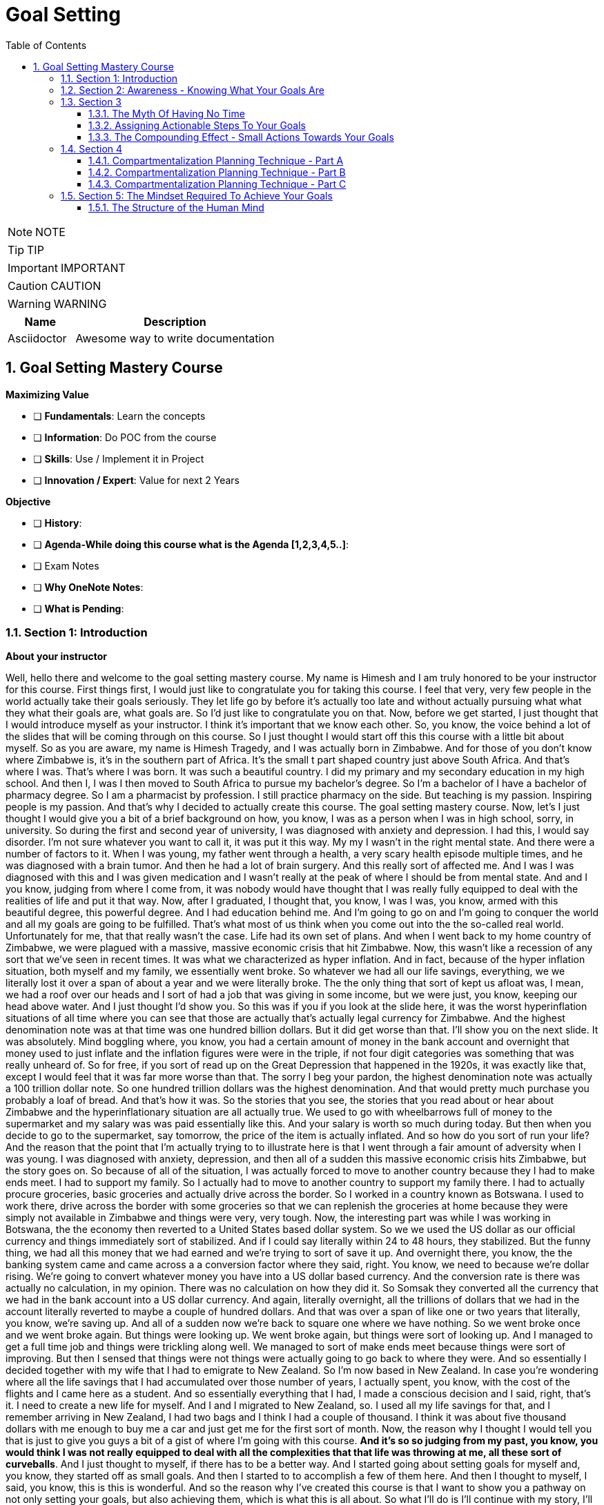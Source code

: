 = Goal Setting
:toc: left
:toclevels: 5
:sectnums:
:sectnumlevels: 5

NOTE: NOTE

TIP: TIP

IMPORTANT: IMPORTANT

CAUTION: CAUTION

WARNING: WARNING

[cols="1,3"]
|===
| Name | Description

| Asciidoctor
| Awesome way to write documentation

|===

== Goal Setting Mastery Course

*Maximizing Value*

* [ ] *Fundamentals*: Learn the concepts
* [ ] *Information*: Do POC from the course
* [ ] *Skills*: Use / Implement it in Project
* [ ] *Innovation / Expert*: Value for next 2 Years


*Objective*

* [ ] *History*:
* [ ] *Agenda-While doing this course what is the Agenda [1,2,3,4,5..]*:
* [ ] Exam Notes
* [ ] *Why OneNote Notes*:
* [ ] *What is Pending*:

=== Section 1: Introduction

*About your instructor*

Well, hello there and welcome to the goal setting mastery course. My name is Himesh and I am truly honored to be your instructor for this course. First things first, I would just like to congratulate you for taking this course. I feel that very, very few people in the world actually take their goals seriously. They let life go by before it's actually too late and without actually pursuing what what they what their goals are, what goals are. So I'd just like to congratulate you on that. Now, before we get started, I just thought that I would introduce myself as your instructor. I think it's important that we know each other. So, you know, the voice behind a lot of the slides that will be coming through on this course. So I just thought I would start off this this course with a little bit about myself. So as you are aware, my name is Himesh Tragedy, and I was actually born in Zimbabwe. And for those of you don't know where Zimbabwe is, it's in the southern part of Africa. It's the small t part shaped country just above South Africa. And that's where I was. That's where I was born. It was such a beautiful country. I did my primary and my secondary education in my high school. And then I, I was I then moved to South Africa to pursue my bachelor's degree. So I'm a bachelor of I have a bachelor of pharmacy degree. So I am a pharmacist by profession. I still practice pharmacy on the side. But teaching is my passion. Inspiring people is my passion. And that's why I decided to actually create this course. The goal setting mastery course. Now, let's I just thought I would give you a bit of a brief background on how, you know, I was as a person when I was in high school, sorry, in university. So during the first and second year of university, I was diagnosed with anxiety and depression. I had this, I would say disorder. I'm not sure whatever you want to call it, it was put it this way. My my I wasn't in the right mental state. And there were a number of factors to it. When I was young, my father went through a health, a very scary health episode multiple times, and he was diagnosed with a brain tumor. And then he had a lot of brain surgery. And this really sort of affected me. And I was I was diagnosed with this and I was given medication and I wasn't really at the peak of where I should be from mental state. And and I you know, judging from where I come from, it was nobody would have thought that I was really fully equipped to deal with the realities of life and put it that way. Now, after I graduated, I thought that, you know, I was I was, you know, armed with this beautiful degree, this powerful degree. And I had education behind me. And I'm going to go on and I'm going to conquer the world and all my goals are going to be fulfilled. That's what most of us think when you come out into the the so-called real world. Unfortunately for me, that that really wasn't the case. Life had its own set of plans. And when I went back to my home country of Zimbabwe, we were plagued with a massive, massive economic crisis that hit Zimbabwe. Now, this wasn't like a recession of any sort that we've seen in recent times. It was what we characterized as hyper inflation. And in fact, because of the hyper inflation situation, both myself and my family, we essentially went broke. So whatever we had all our life savings, everything, we we literally lost it over a span of about a year and we were literally broke. The the only thing that sort of kept us afloat was, I mean, we had a roof over our heads and I sort of had a job that was giving in some income, but we were just, you know, keeping our head above water. And I just thought I'd show you. So this was if you if you look at the slide here, it was the worst hyperinflation situations of all time where you can see that those are actually that's actually legal currency for Zimbabwe. And the highest denomination note was at that time was one hundred billion dollars. But it did get worse than that. I'll show you on the next slide. It was absolutely. Mind boggling where, you know, you had a certain amount of money in the bank account and overnight that money used to just inflate and the inflation figures were were in the triple, if not four digit categories was something that was really unheard of. So for free, if you sort of read up on the Great Depression that happened in the 1920s, it was exactly like that, except I would feel that it was far more worse than that. The sorry I beg your pardon, the highest denomination note was actually a 100 trillion dollar note. So one hundred trillion dollars was the highest denomination. And that would pretty much purchase you probably a loaf of bread. And that's how it was. So the stories that you see, the stories that you read about or hear about Zimbabwe and the hyperinflationary situation are all actually true. We used to go with wheelbarrows full of money to the supermarket and my salary was was paid essentially like this. And your salary is worth so much during today. But then when you decide to go to the supermarket, say tomorrow, the price of the item is actually inflated. And so how do you sort of run your life? And the reason that the point that I'm actually trying to to illustrate here is that I went through a fair amount of adversity when I was young. I was diagnosed with anxiety, depression, and then all of a sudden this massive economic crisis hits Zimbabwe, but the story goes on. So because of all of the situation, I was actually forced to move to another country because they I had to make ends meet. I had to support my family. So I actually had to move to another country to support my family there. I had to actually procure groceries, basic groceries and actually drive across the border. So I worked in a country known as Botswana. I used to work there, drive across the border with some groceries so that we can replenish the groceries at home because they were simply not available in Zimbabwe and things were very, very tough. Now, the interesting part was while I was working in Botswana, the the economy then reverted to a United States based dollar system. So we we used the US dollar as our official currency and things immediately sort of stabilized. And if I could say literally within 24 to 48 hours, they stabilized. But the funny thing, we had all this money that we had earned and we're trying to sort of save it up. And overnight there, you know, the the banking system came and came across a a conversion factor where they said, right. You know, we need to because we're dollar rising. We're going to convert whatever money you have into a US dollar based currency. And the conversion rate is there was actually no calculation, in my opinion. There was no calculation on how they did it. So Somsak they converted all the currency that we had in the bank account into a US dollar currency. And again, literally overnight, all the trillions of dollars that we had in the account literally reverted to maybe a couple of hundred dollars. And that was over a span of like one or two years that literally, you know, we're saving up. And all of a sudden now we're back to square one where we have nothing. So we went broke once and we went broke again. But things were looking up. We went broke again, but things were sort of looking up. And I managed to get a full time job and things were trickling along well. We managed to sort of make ends meet because things were sort of improving. But then I sensed that things were not things were actually going to go back to where they were. And so essentially I decided together with my wife that I had to emigrate to New Zealand. So I'm now based in New Zealand. In case you're wondering where all the life savings that I had accumulated over those number of years, I actually spent, you know, with the cost of the flights and I came here as a student. And so essentially everything that I had, I made a conscious decision and I said, right, that's it. I need to create a new life for myself. And I and I migrated to New Zealand, so. I used all my life savings for that, and I remember arriving in New Zealand, I had two bags and I think I had a couple of thousand. I think it was about five thousand dollars with me enough to buy me a car and just get me for the first sort of month. Now, the reason why I thought I would tell you that is just to give you guys a bit of a gist of where I'm going with this course. *And it's so so judging from my past, you know, you would think I was not really equipped to deal with all the complexities that that life was throwing at me, all these sort of curveballs*. And I just thought to myself, if there has to be a better way. And I started going about setting goals for myself and, you know, they started off as small goals. And then I started to to accomplish a few of them here. And then I thought to myself, I said, you know, this is this is wonderful. And so the reason why I've created this course is that I want to show you a pathway on not only setting your goals, but also achieving them, which is what this is all about. So what I'll do is I'll continue with my story, I'll continue with my story and its goals. So most of this will make sense once you go through the course. #*But in a nutshell, what I what I actually did was I prioritise three areas of my life. One was my family. One was my job. And most importantly, was my part time business. And I think the part time business is the most sort of important thing, because it was the only way that I could get out of the financial rut that I was in*#.

---

image::c:/nc/bookmark.png[]

---

Now, I just want to take a pause here. The exact strategy that I used to start working on my goals to try to start achieving anything was the exact blueprint, the map technique that I'm actually going to take you through this course. So I followed the step by step and I was able to accomplish many of my goals. *So what then happened was I dedicated two hours a day to the part time business using what we call a compartmentalization technique*. And I'm going to take you through the compartmentalisation technique later on in the course. And that was the technique that actually helped me gain momentum. Now, due to this, I created three part time businesses, maybe the goal of my dreams, and I was able to replenish my my parents retirement fund. Now, that was that's just sort of a small aspect to to my to my overall goals at that particular. I'm sharing this because at that particular moment in time, my financial situation was was in need of a desperate I was in need of desperate help. And so that's why I focused on this. Later on, I, I did my mission in life. And I'm going to teach you about mission statements. And my mission was to actually inspire and teach as many people around the world to in order to have for them to have better lives. And which is why this course has come up. So in a nutshell, that that is my story. And I just want to let you know that this this technique that I'm about to teach you works if you put in the work. And I think that's that's the most important thing. And one thing I also want to mention is that I did all of this while having a full time job. So if you are one of those people who have a full time job and you're finding out how am I going to do this, I did it while having a full time job. And I'm going to teach you exactly how you do all of this, even though you you you may be very, very busy. I thought I have a quick section on why I feel I'm qualified to teach you as as your as your instructor. So so throughout these years, I've actually immersed myself in personal development and have developed strategies that have enabled me to get through adversity. I'll be using all of that knowledge that I have gained. I'll be teaching you the specific techniques to know and to gain what you want in life and also techniques on how to get what you want using what we call an advanced gold setting formula, which is the technique that I'm actually going to teach you about and putting in the action. I've put in the action myself and I've seen results. So I feel that I'm able to teach that. And by teaching that, I hope to develop a specific action plan to reach your goals using a step by step time management technique that I'm also going to teach you. So I really look forward over the next hour, hour and a half to take you to. All of this.

*What This Course Will Offer You* - #Good Read!#

What this course will offer you. Enabling you to know exactly what you want in life by helping you find your way, another way to phrase this is to find your true purpose in life. A lot of people don't know what the purpose is. You may be one of them. People get so inundated with their daily routine of life, they simply wake up, go to work or their business, come home. And the next day is the exact same as the previous day.

*This course aims to help you find your true purpose and break the mundane routine of life. This course, we'll take you through a careful goal setting and planning process in this course, there is a comprehensive chapter that outlines a detailed goal setting process. We will talk about smart goals and we'll do an extensive brainstorming session with the use of the workbook. Converting each goal into a set of actionable steps, using something known as a compartmentalisation technique*. These are part of a chapter that outlines this technique. The idea behind this is that each aspect of your life will be divided into different compartments. This will enable you to plan your life accordingly and also eliminate the feeling you get when you get overwhelmed with so many things to do. Organizing each day to fit those actionable steps, something known as the compounding effect, we will come across the principle known as the compounding effect, which is in essence a principle that states that in order to achieve your goals, small, incremental actions towards your goals are necessary. The course will take you through formulating your own action plan towards your goals. And most importantly, highlighting the mindset that is actually required to live the life of your dreams, itemised current mental programming mindset will play a very important part in achieving your goals. This is the most important aspect that you will need to master, which is why I have dedicated a big chapter on helping you get the right mindset. The single most important factor that distinguishes successful individuals who have achieved their goals is their mindset, which is why I will include aspects such as your current mental programming. In other words, what is your current mindset and where do you need to get to in order to be successful?

*Bridging The Gap* - #Good Read!#

Bridging the gap. The cat that I'm referring to here is the gap between where you are and where you want to be and the necessary steps that will help you cover this gap. After considerable research and using my own experience, there are four key components that are required to achieve your goals. These are as follows, so firstly, knowing where you are and where you want to be, this is a pretty obvious statement and you might be thinking, I know where I am in life, but you'll be surprised that the vast majority of people don't know where they are in life. They don't know how far away they are from achieving their goals, if they have any in the first place. They also don't know what their purpose is. You may be one of them. The second aspect is how you plan to bridge that gap and achieve your goals, planning is a fundamental process that one has to do in order to achieve the goals. The third aspect is how you train your mind to achieve your goals. I have mentioned before that mindset required for achieving success is one of the most crucial factors. And the fourth aspect is how you everything action is usually what separates a person from achieving anything in life, massive, determined and consistent action is the name of the game. There is a saying that I have always lived by, and it was taught to me by one of my mentors. And and the same goes as follows. *Thoughts will determine what you want, but action ultimately determines what you get*. We will delve deeper into these four aspects in the chapters to follow.

*Introduction To The MAAP Technique*

image::goal-setting/maap.png[]

So in this chapter, I just want to give you an introduction to the map technique, early on, I spoke about the four key elements that are required for you to go from where you are to where you want to be. I have abbreviated these into something called map. I feel this is a perfect acronym or abbreviation because in its core essence, this is essentially a map to achieve your desired life. So let's go through what map stands for.

The M stands for *mindset*, as mentioned before, mindset is a key component that I have highlighted already.

The A stands for *awareness* awareness is knowing exactly what you want out of life, and again, I have spoken about this in detail previously.

The A stands for *action*, so these are the small, incremental actions that you need to do on a daily basis, actions that are in line with your goals.

And finally, the P, which stands for *Planning*, and again, as highlighted previously, what planning is required to achieve your goals?

=== Section 2: Awareness - Knowing What Your Goals Are

*Introduction To Awareness*

I would now like to move on to the awareness part so early on when I spoke about the map technique, the first ace stands for awareness. *So awareness, as mentioned before, is knowing exactly what you want out of life. And not only that, knowing where you stand currently is also part of that awareness*.

*Awareness is something that comes from deep within. It's your inner desires of what you want out of life*. Some of you listening already know what your inner desires are for your life. However, some don't. For those of you who don't. The question that probably comes to your mind is how will I know?

So let's turn to the workbook that I've attached in the section. If you already know what you what you want out of life, it'll still be worthwhile to do this exercise. So from the worksheet, you need to answer the following questions. Or question, what do you want out of life and by this, *I don't mean anything materialistic, like a new car, a new house or any other materialistic things, I mean something that's deeper. And I need you to think long and hard about it. I want you to write. The first few things that actually popped into your mind, and that's where you write it in this section. So just take time out, pause this video and just do a little bit of brainstorming and what you actually want out of life*.

Welcome back. So from hereon, we will implement something called the Why questioning technique. Now, this technique is very simple and self-explanatory. After you write your first statement, you need to ask yourself, why this? Why do you want what you said you want? Then you need to think again long and hard and write your answers in the next paragraph. So you written your initial statement. Ask yourself this. Why this? And instead of with because. And so on and so forth. After writing the next statement, again, repeat the process, as I said, and keep repeating the process until you find out what you exactly want out of your life, how will you know that this is what you want? It's by following your gut instinct, you will get an inner satisfaction. Or a sort of like a tube line type of moment or an aha moment. Now, keep that statement in mind, the last statement that you've actually written here. Keep that in mind. And we will go on into the next section to define your personal mission statement.

*Defining Your Mission Statement*

You would have probably come across the phrase mission statement before when you worked at an organization. So most organizations have this mission statement, which is basically a statement that best describes an organization's key purpose and value and what is committed to doing. *Similarly, you yourself should have a mission statement that clearly describes what you feel like. Your purpose in life is it clearly separates what's important and what's not in your life. And it also describes your values*. So your mission statement is an expansion of the last statement that you wrote in the previous section in the workbook. Which is that statement over there. So for for this purpose, I just want to give you a few examples of how you can do this. So let's say hypothetically that you're in a desire is to become a musician. You want to become one because you. Obviously love music, so why do you want to become a musician, because you love music. Why do you love music? You love music because it brings joy to you. If you notice, I keep asking myself that question that the why statement. So because it brings joy to you. Why does it bring joy to you? It brings joy to everyone else listening to your music, that is why it brings joy to you. So your mission statement could go something like this, My mission in life is to create music, music that taps into a person's soul and brings them everlasting joy. Notice that nothing in this analysis is materialistic. So in other words, in this particular example, the person didn't state they want to become a musician because they wanted to become rich and famous. So in other words, making money or gaining anything materialistic is a product of your efforts but shouldn't be part of your overall mission, you will find that by pursuing your mission, the money will come in automatically. So I want you to refer back to the notebook, the workbook. And just do a little bit of analysis of your statements here in this last statement that you've written is most likely the most inner desire that you have what you want out of life. And then come up with your own personal mission statement. I'll give you my mission statement, for instance, so my personal overall mission statement is as follows to teach and inspire as many people in the world as possible through the lessons that I've learned in life so that I can go on to become better human beings and fulfill their desires to the fullest. And this is what I'm currently doing right now. This course of a year, I'm hoping to actually teach and inspire as many people as I can to lead better lives. That is my personal overall mission statement. It's time to make yours what's your mission statement? You can stop this recording before we go into the next section and do an in-depth analysis and come up with your own mission statement.

*Introduction To Goals*

I just want to take you through exactly what a goal is, so a goal is a stepping stone towards your overall purpose in life, another way of defining goals, ambitions. Yes. The other small little steps that will lead you to the bigger picture. Now, you may have come across a term known as smart goals, so what exactly are smart goals before we go into the actual goal setting process? Let's go through this in detail.

*So the s stands for specific*, the lesson here is that the goals that you set should not be too broad. An example of a broad term goal is a goal such as I would like more money in my life or I would like a promotion at work. These goals are too broad and should be more specific. So, for example, being more specific, being more specific with the I want more money goal, this could be converted to. I would like to earn ten thousand dollars more this year than last year, or if you're looking at the promotion at work, then a goal such as I would like to be promoted to the position of general manager or head of communications, etc. Those are more specific goals. *To help you draft more specific goals, asking questions such as what, who, where, how and which will aid you*.

*The M stands for measurable, your goals should have some form of monitoring or tracking*. So in other words, you should be able to know how far you are away from achieving your goals, whether you're on track and ultimately finding out when you have finally achieved your goals.

*The A stands for achievable*. So, in other words, how realistic are your goals? Are you able to accomplish it based on your current constraints, such as financial factors or time constraints or resource constraints? Also, is this the right time for you? So, for example, I will go back to the example of wanting a promotion at work. You may you may need to step back and ask yourself questions such as do you have the right qualifications or experience to suit that role? If you don't, then maybe setting another goal, such as developing the experience and qualifications necessary to get that promotion before you actually set the goal of getting a promotion.

Also to highlight the example of, for example, wanting more money, you may need to step back and ask yourself, how will you get more money? You won't get more money by doing the same thing that you're doing now. So you may need to re-evaluate your goal and change it to having a goal of developing, for example, a second stream of income. That would be a goal prior to having more money.

*The R stands for relevant*, this means that the goal that you have sent have said should be worthwhile and full of meaning to you. Also, is this the right time for you? So, for example, if you would like a promotion at work and your overall goal is to be financially free, then is it worth gaining that extra qualification that you need for gaining that experience? Or should you utilize your time in developing another stream of income? Those are the types of questions that you need to ask yourself.

*The T stands for time based*, you need to set a date or some sort of timeline to achieve your goal. It is absolutely critical to assign this date, this deadline date, as mentally you are now under a deadline to achieve that goal. So the main question that you need to ask yourself is by when should I accomplish this goal? So now that you've had an introduction to what goals are in the next section, we will move on to the actual goal setting process.

*Goal Setting - Part A*

This part of the chapter will cover goal setting, so this is part one of goal setting. This particular part will require the use of the workbook that is included in the previous link, please download that workbook if you haven't already. *So the first part of goal setting is what we call a brain dump, a brain dump is essentially dumping, for lack of a better word, all your thoughts onto a piece of paper*. In this case, I have provided you with the workbook in the workbook, I have divided goals into four different categories which are as follows. So this adventure, financial, family and health. This here is the workbook. And we'll just scroll through.

So these are the four categories of goals. So let's briefly describe the category of call. Now, the *adventure goals*, these will include aspects such as your travel goals, for example, it could be visiting the Seven Wonders of the World.

*Then you move on to family goals*. I just scroll down, so Femi goes, these include aspects such as your *relationships*, what goals do you have with your partner or with your family?

Then there's *financial goals*, so this is self-explanatory, basically goals that deal with money, so an example could be goals for your financial well-being. It could be opening a business for for having a second stream of income. That's such as that.

And then there's also *health goals*, again, self-explanatory if you're wanting to lose weight, for example, or just be fit, these are the types of goals that should be included in this section here.

Now, in the workbook, you'll notice that I've also included another category called *Other Goals*, I have left the section for you to also complete if you feel that the goals that you have don't fit any of the above criteria. So they don't slide into adventure goals or family goals of financial or health. Then please feel free to fit them into this category.

Now, the the type of goals, the classification of goals that I have used here are mere guideline for you to use if you feel that. For example, these categories you would want to change, then please feel free to do so at the start of this course under the chapter of a way, as I explain the process of finding your way or your purpose in life. It's important now to include certain important goals that will also lead to your overall purpose in life. This is not to say that your other goals don't matter. They do, but it's best to prioritize goals that will be used as stepping stones to achieve what your mission is. So now it's time to pause this video and it's time for action. I want you to start listing all your goals that come to your mind, it will be a good idea to first list everything that pops into your head onto a separate piece of paper, and then later on, you can transcribe those goals into the different categories that I spoke about, namely the adventure goals or the financial goals, et cetera. So please pause this video now and let's do that Brain-Dump.

Welcome back. I certainly hope that you have done the brain dumping exercise, if you haven't, then I strongly suggest that you do it now or else the rest of the chapters become meaningless. So assuming you have done the brain dump and have categorized the goals into the different categories, the next stage is to determine which goals are short term, medium term or long term. *It's time to be realistic at this stage, not all goals can be short term*. We live in an in an environment where everything is available at the touch of a button and as a result, we expect things fast. This is not the case with life in general and we have to be patient. Everything that we want in life cannot be achieved until within six months or a year. So it's time for reflection. At the stage, you will need to analyze each goal that you wrote down. And the important part here is to prioritize which goals need to be worked on immediately and which goals can be worked on at a later stage. So going back to the workbook, each goal that you have listed down, you will need to go   and classify the goal into either a short term goal or a medium term goal goal or a long term goal. A simple tick in any of these boxes will suffice. So short term goals are the zero to six month goals. Those are the immediate type of goals. And if you want to concentrate on those, any of the goals that that you want to achieve quicker, then classify them under the short term goal. The medium term goals are roughly goals that you want to achieve within six to 18 months. And then the long term goals are goals that are still important. But they can wait and then goals that you want to achieve probably after the next 18 to 24 months. So please proceed with this and we will take the goal setting process further in next section.

*Goal Setting - Part B*

Welcome back. I certainly hope that the previous chapter and the previous exercise has been eye opening and certainly brought a lot of things into perspective for you. So in this section, we will proceed to make your gold smarter. So I spoke about smart goals earlier on and I will help you make your smarter in the section. The first step in this is to choose at least five to seven short term goals that you feel are priority for each category. Now, the amount of goals that you choose is entirely up to you. You can choose less or more. The important thing here is that it should be comfortable for you and not too overwhelming and at the same time, not too less. You can fill these goals into the worksheet, provided I will take you through the smart process now. So I'll just flick through. To the worksheet. So let's have the worksheet I've just said, choose top three short term goals, it could be five to seven. It could be really any number that you feel is right for you. So let's say, for example, one of your. Adventure Goals was to visit Rome, for example, and that was actually a short term goal of yours. Or it could be an eagle. Now, just scrolling down, we want to make each call smarter. OK, and what do I mean by that? So once you've written down the goal here. We need to be now specific, so you need to ask the following questions. What do you want to accomplish or why do you want to accomplish this goal, who will be involved, ways it located and which resources are needed? These are just some of the questions that you need to ask yourself in order to be a little bit more specific about that goal and not making it too broad. The second one is measurable, so the question that you can ask yourself is how will you measure the progress and how will you know if you've attained your goal? Second is the third one is achievable. The question that you should ask yourself here is how can you achieve your goal? Is it realistic enough based on what resources you have? If not, what resources will you need? And let's say, for instance, that you find that you may need a lot of resources for it, then making those resources or achieving those resources as a goal could be the solution to this. They are relevant now. The question here is, how relevant is your goal to your overall mission statement? Is it worthwhile? And is this what you really want in life? And time bound now, this is also an important part, so state an exact time period that you will intend to fulfill this goal, state the exact amount of months because we're working with short term goals, it should be within months. So this is just. A guideline I mean, these questions are just a guideline to kind of zone into each goal and make it more smarter, the more smarter your goals, the more specific, the more measurable, the more achievable, the more relevant. And the more time bound they are, the higher your chance of actually achieving your goals. So on the workbook, you could see that I've just chosen goal one, goal two for your adventure goals, goal three. And then I've moved on to family goals and we've repeated the process. *So the key is just choose a few if it's three or five or seven, whatever you feel comfortable with. And the important thing here is that it should be the short term goals that you work on. Now, once you've achieved, for example, some of your short term goals or all of your short term goals, then your medium term goals immediately become now your short term goals and the long term goals that you had previously become, the medium term goals*. So they kind of keep shifting. So it's always important to actually have this template with you and then all you need to do is just strike out the goal that you've achieved. And then the medium term goals now become the short term goals. You have the advantage of having the workbook so you can actually print these out multiple times and keep doing the goal setting process as described further. In the next section, I'm going to take you through having an action plan for you, for your goals. So see you on the other side.

=== Section 3

==== The Myth Of Having No Time

So in the section, I just want to move now on to taking action and again, a very important chapter, as I mentioned before, *thoughts will determine what you what you want, but ultimately action determines what you get*. So this is, again, a very important chapter and it requires for you to take massive and consistent action. Now, before we get into the gist of of developing an action plan. I want to just cover something. I want to actually debunk the myth of having no time I thought would be a good idea to do this small exercise for you, as many of you probably have an objection. And that objection is that you don't have enough time in your life to actually fit your goals. And that is one of the when I do a bit of coaching with some of my clients, they say that, look, I don't have a lot of time. Now, once you have completed this exercise from the workbook, hopefully you'll get an idea of how much time you actually have. So just turn to turn to the the workbook that's entitled Taking Action Under Debunking the Myth of Having No Time. And I'll just show you that's the worksheet that I'm talking about over there. So there's a little exercise for you to do here, so to help you along, I have created a small example for you, which we will go through now. OK, so. How many hours in a week? That's one hundred and sixty eight hours, so it's 24 times seven, 24 hour days time seven, OK, on average you probably spend about 40 hours a week at work. Now, some of you. It may be more. It may be less. And then hours of sleeping. Now, what I've done here is I've just estimated that you you probably sleep maybe seven to eight hours a day, and that's for seven days. So it's about 56 hours. So how many hours do you then have left in the week, that is 72 hours. How I arrived at that is 168, minus 40, minus 56. So it's about 72 hours left. Now, let's take into account your travelling time, so let's say you take about an hour or so or two hours a day getting to work. Let's say you spent about seven hours of of seven hours on the road in travel. And then there's these adhoc hours that you spent, so let's say it's about two hours a day for seven days, that's about 14 hours. So those hours could be anything from daily chores to, you know, picking up your kids from school or whatever the case would be. OK, now, the remaining hours that you then have as 51 hours that are left in a week. So 51 hours. During the week. Now, when you. Multiply that, that'll be about two thousand six hundred and fifty two hours in a year. So how did I arrive at that? It's like it's 51 hours during the week, this 52 weeks on average in a year. So that's two thousand six hundred fifty two hours in a year, which is approximately 110 days in a year. And these are 24 hour days. Now, do you still think that you have no time after this? Just think about it. If we go back to the worksheet, if you fill out all these. Those faces and calculate the number of hours that you are actually spending, doing each task, you will arrive at a pretty much significant figure. And I hope that you get the realization that time can be can be wasted very easily. And it's important to manage this important resource that you do have. So what I would like you to do is go ahead and complete this worksheet, just the first part. Of taking action and see for yourself how much time do you actually have left during the week and then even during the year? Because if you multiply that that figure and you exponentially grow it within a year, you come to the realization that you do have time. So in many, like when I'm coaching people, one of the main objections that I get from people is I don't have time. *And when I do this exercise, it brings into perspective that, yes, they do have time. It's just how that time is managed and how you how you spend that time*. That's the important thing. So go on. And fill this, just to get an idea of how much time you may have to work on your goals.

==== Assigning Actionable Steps To Your Goals

Welcome back, guys. So it's certainly been so far an action packed couple of sections, there's been a lot of homework that you needed to do and that I hope you follow through on the worksheets. So speaking of worksheets, we're going to actually continue with the worksheets in this section as well. So for this particular part, it's all about assigning actionable steps to each of your short term goals that you have chosen in the previous sections. So I want to take you through an example of what I mean by assigning actionable steps, so let's say, for example, one of your short term goals in the finance section was to actually start a part time business. And it could be a part time business. I'm just using this as an example, so some of the actionable steps would be as follows.

The *first* one would be obviously researched, different competitors or products. The *second* one would be talking to people already in the industry, for example, so that is an actionable step. The *third* one would be, for example, selecting a supplier for the particular product that is linked to your your part time business. The *fourth*, for example, would be coming up with a marketing plan. So how are you going to get your your part time business out there, some kind of visibility? And then the last action point could be the launch date and launching it so there might be a launch plan that that's involved. So just going back to the worksheet. When you move down the worksheet, you. This is all about creating an action plan, so. It's all about creating at least three to five action points, and it may be more or it may be less that you that you need to do in order to achieve your goal. So the short term goals that we actually listed previously, you just you just need to write those goals down. And these are the the smarter goals we went through, the smarter goal setting process and then just write down the action plans for each of those goals. And this is where you need to take some time out to brainstorm to make it. Make a thorough action plan so that each actionable step will ultimately lead to achieving your goal. So on the worksheet you can see I've broken it down for you. So there's the adventure goals, the family goals. We have the financial goals, the health goals, and then there's the other goals, so we want to work at each goal bit by bit. No action is too small and I'm actually going to cover that in the next section known as a compounding effect. So it may require more points. It may require less action points. But go ahead and do this exercise and I'll see you on the other side.

==== The Compounding Effect - Small Actions Towards Your Goals

How would you describe a very important concept known as the compounding effect? So it's similar in principle to compounding interest where there is a gradual accumulation of money and funds over time over an initial investment? Well, the same principle applies to your own actions. So every action taken towards a task, no matter how small that action is, always adds up and results in an outcome. *So another example is simply reading, for example, 10 pages of a good book every day will equate to reading approximately 10 to 15 books a year*. So reading 10 pages a day seems rather an insignificant type of action that you're taking. But that adds up. That's the gradual add addition of all those 10 pages. That is what is known as the compounding effect. 10 to 15 bucks a year will be completed. Now, this is an interesting fact, and I've deliberately included this example to illustrate something. So if you want to get good at anything, be it investing business, real estate relationships, etc.,*then the key to becoming good at them is to know more than what 95 percent of the population know. And the best way to do this is to read books on that particular topic. So, again, if you read an average of 10 to 15 books on a particular topic, then you automatically become an expert in that field. So that's just food for thought. The reason I'm saying this is that every action that you take towards your goals, no matter how small or trivial they seem, will eventually add up to a bigger result, provided that you remain consistent and determined and that the action is in the right direction*.

Another example would be, for example, going to the gym every day for a year to get in shape. You may go to a gym, to the gym for a day, two days a week or a month and not see any significant results. But if you continue doing this on a on on a daily basis, you'll definitely see that within a year your physique improves. Your health improves. So. The reason why I wanted to include this is that whilst you're doing that exercise on assigning actionable steps, you may be thinking to yourself the step seems a little bit too small. I might need to do a little bit more. And I get that. When I was working on my goals, I thought that, you know, just taking a small bit of action is really not going to help, but it does in the long term. So keep at those actions, those action points. In the next year, we're going to go through the planning phase to fit those actionable steps into your everyday life. And what we're going to do is I'm going to teach you a process of how to diaries those actions so that you're more effective in executing them.

=== Section 4

==== Compartmentalization Planning Technique - Part A

So we've moved on now to the planning phase. What do I mean by planning? So planning is actually assigning those actionable steps into your daily routine. So we're planning for them. in this. section. I want to cover an aspect known as the *compartmentalization technique*.

Now, this particular technique you will find will help you *prioritize your daily tasks and also enable you to multitask*.

It will help you to be *more organized and productive and make you progress rapidly towards your goals*.

The idea behind this technique is to divide your life up into so-called compartments, such as a compartment for work, a compartment for fitting in your goals and so on and so forth. You will also need to assign different color codes for these compartments and then you will need to move on to planning your week. The idea behind assigning colors to these little compartments will become more apparent when I through the worksheet, so. Let's go to the worksheet here so I know that under the planning worksheet here, what we're doing is we're covering step one and that's what we're doing here, is assigning different colors to your goal categories. So there's green for adventure, for example, blue for family, a pink for financial. And the other goals. I've just put personal or self goals in yellow and note that have also included a compartment for your daily routine because every one of us is involved in some kind of daily routine. Now, you may be asking the question, why are we assigning colors to these compartments? Well, in the next section you're going to see that we're going to assign the actionable steps into your diary and. It becomes easier when each of those steps are actually color coded, so you know exactly which goal you're working on and it makes it more easier and more transparent, will cover step two in the next section. But for now, just think of which colors that you want to assign to each of your goal categories, and I'll see you on the other side.

==== Compartmentalization Planning Technique - Part B

The next stage of the planning phase is to now plug your action points to your daily routine. It all relates to planning your week. So let's go through this process in the worksheet. So in the previous section. We covered step one, now we're moving on to step two, so step two, sit down on a Sunday evening. At the start of the week, preferably to plan the week ahead, start by listing some of your action points that you have come up under the Taking Action module, also start listing the action items that you normally do as part of your daily routine. So an example is given below. So if you remember that under the financial goals, we I gave the example of opening a part time business. So one of those goals, the one of the actionable points honor those goals was to research different products to sell for the new business. OK, so that's an action point for the week. I've included routine action points, like, for example, picking the kids up from school. And I've also included health goals, so getting in shape, working out a minimum of one hour. That might be under my health goals. Now, the choice of of which actions that you put for the entirely up to you. You should, but then you should put and start listing those in this planning phase for the week. So where do you list those under the worksheet? Is the section where you start action points for the week. This is the section where you start plugging in all those action points that you listed previously and which action points that you want to action for this coming week. You start listing them down on this part of the worksheet. So we'll not move on to three, so this step is to plug all your action points into your diary. Now a template diary is provided in the next few pages and I'll go through those. You'll notice that this is not a standard template as a timing start very early and finish later on 5:00 a.m. till 1:00 p.m. So the template that I'm talking about here is under these action points for the week. You'll notice that starts at 5:00 a.m.. And it ends. At 10 p.m., you get a standard diary that's out there, you'll always find that the diary usually starts at not not five, but probably starts at about six, seven, some eight and ends at about five, 30. We want to make maximum use of time, which is why I've provided this template for you. So from five a.m. till 10:00 PM. Now, I'll just take you through an example. So the key here is to block our times and dedicate those times to the activities or those action points that you've listed below in those templates. So let's go through an example. OK, so as previously said, these are my action points of the week and there's probably a lot more. And so I've provided a template for you, a little example here. So. This is where the color coding actually comes into play. So working out a minimum of four, one hour per day, I block the time from 5:00 a.m. till 6:00 a.m. and I've collected it in yellow. Now here my daily routine items. So I know you may you may have kids so dropping off the kids at school between seven and seven thirty, and then you have work. We have work from from Italy all the way to 430. So that time is now blocked out. Now, you will notice here researching products for a new business, so these little action points are under my financial goals. And I've dedicated about two hours to that from five to about seven p.m., I've dedicated two hours for that. And then about an hour of downtime and then I'm at it again, where one of my other action points would be, start on a business plan for submission to the bank. That could be just one of the action plans that you may have come up for the week. So you'll notice that on this entire template here, the reason why I asked you to color code in the first place, it kind of gives you a perspective of of which goals that you're working on for the day. And it offers it's it's easier to to look at. And to plan so for Tuesday. Here we are, I know myself goals. This is just another example to undermine my personal or my self goals would be reading financial or personal development books. And I've dedicated an hour for that. So I've diaries that I've blocked that time out. So I know that on Tuesday between five and six a.m., that's what I'll be doing. Notice the routine still is still there. And then when I scroll down. I've included. The third action point under my my finance goals, so to complete the business proposal and I've dedicated about one and a half hours. Nanami, for example, your relationship goals would be, you know, to strengthen the relationship that you have with your significant other. For example, I'm just using these as hypothetical examples. So dinner date now that comes under my relationship goals, which I've coated in blue and a dinner date. So whilst planning, I mean, you could say, OK, well, I've blocked out time from from eight o'clock till nine thirty because I want to take my significant other for a dinner date and I want to spend time with him. So spending time with family could also be blocked out here. Now you're ready, *I know that you probably have quite a few questions that are now popping into your head, some of the questions, for example, will be this is a very kind of strict and stringent process. Well, I'm going to cover all those the objections that you might have or the questions that you might have in the next section*.

==== Compartmentalization Planning Technique - Part C

So in the section, I just want to highlight a few more points relating to the compartmentalisation compartmentalization technique and hoping that the points that I do highlight will answer some of the questions that you may have already. So the *first one* is, yes, it requires discipline. You will need to take this process very seriously and make sure that you're planning well in advance for the week. Yes, there will be times where there will be unexpected events or situations that may occur that'll upset the whole routine for, say. But after those are dealt with, it's important to go back and replan the week or resume the schedule. For those of you who have families, yes, it can be tough at times to adhere to the schedule. So it's always important to block out time for family or with your partner, with your husband or your wife. It'll always be important to make them understand what you're doing here. And I'm sure that when they get the bit, the bigger picture, they'll be more understanding. Some would argue that this is a very strict regiment of activities and it's sort of absurd to plan your routine life like this. Yes, I would agree with you to a certain extent. However, if you carefully study most successful people that are out there. You will find that one of the most important reasons that they are successful. Is that they continuously kept working on their dreams, their dreams and and goals became a priority, and they actually managed to fit in all those action plans into their daily routines, their daily life. Now, that being said, this style of planning may not suit you entirely and I completely understand it, if you are in this category, then I suggest developing your own style that is more or less in line with this methodology, per say. #*And what I mean by that, by fitting actionable steps into your routine*#. Each individual is different, and I do get that. But the main aim is to block out time to work on your goals and your activities. Now, last but not least, this process does require an element of sacrifice, and at this stage, you're giving away your time to work on something that is going to be bigger than yourself. So the main sacrifice here is time. We treat time as what we're doing in this process is we're treating time as a very scarce commodity, so it's important to use every hour of the day productively towards your goals.

=== Section 5: The Mindset Required To Achieve Your Goals

==== The Structure of the Human Mind

To begin to understand how your mind works, it's important to understand the structure of the mind. So in this chapter, I'm going to spend some time with you explaining the different concepts. So the mind in its entirety is actually divided into two different parts. This is the this is this is the conscious mind and then the subconscious mind. There are other texts and explanations that are out there that actually divide the mind into three different sections, namely the conscious, the subconscious and the and the unconscious, but for simplification purposes, we'll just concentrate on the conscious and the subconscious mind. So let's move on to the conscious mind, this is part of the brain or the mind that is actually responsible for receiving of information, the conscious mind does not have any form of filter. It actually collects whatever it sees, hears and feels. So in other words, the external messages that are coming from all the sense organs. And what it does is it makes mental notes of everything and then sends this information to what we call the subconscious mind. And they in essence, it's actually filed, so think of it as a filing cabinet, so for illustrative purposes, as mentioned before. The conscious mind is actually the person that sits at the door and records all information that it sees a hears, so if we were to take the mind as a as a big room, for example, the conscious mind is that person that actually sits at the door and records all this information that it sees and hears and feels, and it records us onto a piece of paper and then proceeds to file it away into a filing cabinet. Now, the filing cabinet is representative of your subconscious mind. Now, the subconscious mind is the pot of the mind that is actually responsible for most of your actions. These actions are derived from habits or thought patterns that have originated from the external messages that were recorded by your conscious mind. These are called belief systems, and I will cover that in the next section. It is the subconscious mind that has been responsible for most of your actions to date. The secret to getting anything that you want in life is to tap this part of the mind. Once you realize the enormous potential that your subconscious mind holds, then there are no limits, you will almost magically begin to see how things begin to unfold in your life. The subconscious mind cannot distinguish between what is the truth and what's fake, it simply does what it's programmed to do. And currently this programming is happening on a daily basis. *We will cover an extensive chapter on reprogramming your mind for success later on in this course*.

*Belief Systems*

*So belief systems, a simple definition of a belief system is that it is a set of habits which ultimately control an individual's behavior or actions, both consciously and unconsciously, towards a given task or as a reaction to a given situation*. So what I mean by this is simply this your personal beliefs revolving around aspects such as money, relationships, health and so on and so forth, have been molded due to your past experiences, bit of physical experience, what you have observed. And most importantly, what you were taught by your parents, your teachers, your guardians, your family or your friends, your conscious mind has recorded all of this and has embedded it into your subconscious mind, which then converts all this information into habits and actions, which we then act out as individuals. So beliefs are tied to emotions, emotions control your actions and actions ultimately control the outcome in your life. *So just to refer to the belief system work worksheet. I want you to make a list of your belief systems around the different gold categories once you have made the list of those beliefs, I want you to analyze whether that belief system is in line with your goals*. So that's the left hand section over here. And I just want to give you an example of one of my belief systems. So it obviously revolves around the money aspect and my belief system was that it was very difficult to have a lot of money and that you had to be born into wealth in order for you to be rich. When I did some analysis on this particular belief system. I realized that it came came about due to not only my past experiences, but also due to what was said to me when I was young. I was told that money was a very scarce commodity and that having a lot of it was impossible for my family and that I would only have been rich if my forefathers were rich before, which wasn't the case. The belief system was further cemented by the fact that I had personally observed the so-called rich people in inverted commas that were in fact born into this wealth. So what did this belief system do to me? Well, it certainly altered my actions, and for as long as I held that belief, money never really became abundant to me. After you will do this analysis, you will soon come to the realization that a lot of your belief systems are in fact distorted and have risen from often false perceptions. So going back at the slide, *your beliefs create your emotions, your emotions, create your actions and your actions ultimately control your outcome*. The trick here is to make the system work in your favor and to alter them, which we will cover in the next chapter.

*Your Current Mental Programming*

I just want to move onto the section where I will describe to you how to change your belief systems, so in order for you to change your mental programming or the combination of your beliefs that we've been talking about, it will require a number of steps.

So the *first step* is actually noticing and being aware of your belief systems, I hope that this was a case where you identified some of your belief systems in the previous workbook. So for the belief systems that work in your favor, there's no there's no real need to actually change them. However, for the ones that are negative, which we will then refer to as disempowering beliefs, you will need to then assess each one carefully and ascertain how that belief system actually came up. So in other in other words, was it something that was told to you or was it something that you observed? It is often the emotion that is related to that belief that causes actions, that leads to the outcome.

The *second step* is changing those belief systems into a more empowering one by writing opposing statements. So I just want to refer back to the worksheet here. This is a worksheet that I'm actually talking about. So in the previous exercise, you filled out the left side of the column where you highlighted what your current beliefs are. So you just need to ascertain whether or disempowering ones. And what we need to do then is if there are disempowering one, you need to choose an alternative empowering belief. So, for example, I'll refer back to my example of my *disempowering belief of it's difficult to have money in my life. I simply identified this disempowering belief and I converted it to an empowering one, which was money is available to me in abundance*. So you need to take time out to pause this video and go back to this workbook that I'm referring to and begin to write opposing statements to your disempowering beliefs. Pauses Video now. Welcome back. So one of the questions that you may have been asking yourself is. How by simply just doing this exercise, how can simply writing an empowering statement change my mental programming? Well, simply writing something down doesn't. However, it actually forms a basis or a foundation for the positive change to begin to have to happen. The key to embedding a new empowering belief into your subconscious mind and to also use the. The number of techniques and routines, so let's go through each of them.

*The first is incorporating a daily routine of reading not only your goals, but your new belief systems each and every day reciting. You will find out that the more you recite, the more you begin to believe them*. New neural neuronal options actually begin to develop in your subconscious mind that will propel you towards new actions.

*The second technique* is to create a visualization board now to create this board, get a piece of board or a cardboard and stick pictures that are representative of your goals onto that card or that board. So, for example, stick pictures of your dream house, your dream car, your dream career and so on and so forth. You need to then close your eyes and begin to visualize all those things as if you are already in possession of them.

*The third technique is the utilization of the pain and pleasure principle*, so just to give you a background of what the pain and pleasure principle is, every action that a human takes is in order to either avoid pain or gain pleasure. So we can apply this principle to your beliefs, you need to associate massive pain to your current disempowering beliefs. So, for example, you need to picture yourself a few years down the line if you continue to act on your disempowering belief. So if you're limiting belief is that money is not abundant. And I keep referring back to the financial example because it's easier to explain, then picture yourself financially broke in the future. The thought itself is very painful and the next thing is that you should do what. What you should do is to picture yourself with a huge abundance of money. That causes your emotions to shift into what we call a pleasurable state, your natural behavior will be towards the pleasurable state. So. The final technique that I want to talk to you about is something known as the *emotional triad*. Now, I first came across this from Tony Robbins, who is the guru of self mastery. What we do and how we feel at any given moment is determined by our state. So the key to achieving what you want in life is to be in a peak state or a peak emotion. Now, there are three components that actually determine your state. The first one is focus. Now, this is self-explanatory. What you focus on expands or becomes your reality. The second one is the language that you use, the self talk that is constantly running in your mind, you need to become self aware of the constant negative questions or self talk that you say to yourself and change them to positive, proactive language. So this is an example. Some of the reactive language that you could be using is I cannot do anything or this is all that I know I'm stressed out if only or if only things were different. And that is reactive language. How can you change that self talk is to convert the reactive language essentially into what we call a proactive language. So, for example, I cannot do anything, the Proactiv would be let's look at what options I have. For the reactive language, this is all that I know. What else can I learn? If you get the gist of it, it's it's a very proactive approach that you're taking in life and it's proactive language that you take in life, I am stressed out. I have the power to choose my emotions. This is this is quite and we hear this very often, I myself have been guilty of saying this phrase, I'm stressed out. Stress is merely an emotion. And I have the power to choose my emotions. Reactive language, if only, and you hear this all the time, it's the the bottomless pit of self-pity. If only things were different, how can you change it? Well, I will make things different. How can I make things different? You begin to use proactive language to prompts your subconscious mind to begin to find the answers. We can apply this, too, to the worksheet. This one over here. So. Here's another small exercise that you can do. You can ask yourself, what reactive language are you using? And you can constantly monitor yourself doing that and just make a list of all the reactive language that you're using. So if you find yourself in an unbelievable state or let's say you you find yourself very stressed out, then you need a pause and you actually need to start writing down. What am I what language am I using subconsciously? What questions are are being set in my mind? What self talk am I going through? And that's how you actually become aware of what reactive language you're using and do this as an experiment. So the moment that you, for example, feel stressed out, you'll notice that the self talk is usually about I feel burnt out, I've got too much work or whatever the case may be. And if you change it to a proactive language to say, I'm actually feeling quite good. You will immediately find that is actually a change in your emotional state if you continue using the Proactiv language. So I'll just refer back to the slide. On the emotional triad. So. When you're describing yourself in a negative state, when you find yourself in a negative state, let's say, for example, you're stressed out. So in summary, I'll explain what happens. Your focus is on being stressed out. Your physiology will be that of a stressed out individual, so your shoulders may be slumped, your head might be forward, you're not focusing correctly, if you know what I mean. You're let's say your back is in in a in a slumped type of state. And the language that you might be using would be that of would be causing more stress. So, for example, I'm feeling burned out at work. There's a lot of work that I need to get through, etc. If you if you find yourself in that state, then you just need to pause and all you need to do is actually change any one of these. That is the beauty. That is the beauty of. The emotional try it, so if you're feeling stressed out, try this, why don't you walk up front, walk with your with with an erect back and smile, you'll immediately find that your emotional state begins to change because it's governed by these three and you change any of those three, you begin to change your state. Now, the person that actually came up with this was a gentleman by the name of Tony Robbins, who has been my mentor for a number of years now. So I strongly encourage you to to go and have a look at at his website and just get a get a bit more insight into the emotional trail. There's a lot of YouTube videos that are out there where he describes the emotional triad. And I strongly encourage you to actually visit his website. And I'm by no means financially being compensated by Tony Robbins. I'm not an affiliate marketer for him. I just feel that he is actually in a position to to help a lot of people. And I encourage you to actually visit his site. So in summary. If you want to be in the right emotion, at least the right actions, then work on the three components that I described. If you find that you're in the wrong emotional state, as I described, you just need to change your focus, your language or your physiology.

*The 5 Monkey's Experiment*

